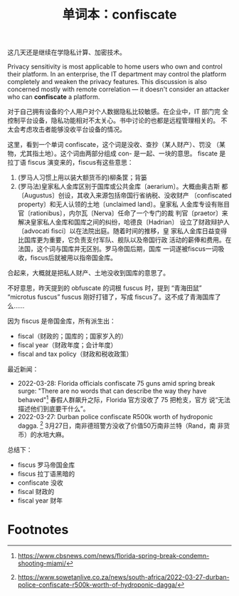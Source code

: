 :PROPERTIES:
:ID:       E32D3FCB-97F5-4EAE-96F0-039821A2005B
:END:
#+layout: post
#+title: 单词本：confiscate
#+categories: language
#+tags: English

这几天还是继续在学隐私计算、加密技术。

Privacy sensitivity is most applicable to home users who own and
control their platform. In an enterprise, the IT department may
control the platform completely and weaken the privacy features. This
discussion is also concerned mostly with remote correlation — it
doesn't consider an attacker who can *confiscate* a platform.

对于自己拥有设备的个人用户对个人数据隐私比较敏感。在企业中，IT 部门完
全控制平台设备，隐私功能相对不太关心。书中讨论的也都是远程管理相关的。
不太会考虑攻击者能够没收平台设备的情况。

这里，看到一个单词 confiscate，这个词是没收、查抄（某人财产）、罚没
（某物，尤其指土地）。这个词由两部分组成 con- 是一起、一块的意思。
fiscate 是拉丁语 fiscus 演变来的，fiscus有这些意思：

1. (罗马人习惯上用以装大额货币的)柳条筐；背篓
2. (罗马法)皇家私人金库区别于国库或公共金库〔aerarium〕。大概由奥古斯
   都〔Augustus〕创设，其收入来源包括帝国行省纳税、没收财产
   〔confiscated property〕和无人认领的土地〔unclaimed land〕。皇家私
   人金库专设有账目官〔rationibus〕，内尔瓦〔Nerva〕任命了一个专门的裁
   判官〔praetor〕来解决皇家私人金库和国库之间的纠纷，哈德良〔Hadrian〕
   设立了财政辩护人〔advocati fisci〕以在法院出庭。随着时间的推移，皇
   家私人金库日益变得比国库更为重要，它负责支付军队、舰队以及帝国行政
   活动的薪俸和费用。在法国，这个词与国库并无区别。罗马帝国后期，国库
   一词遂被fiscus一词吸收，fiscus后就被用以指帝国金库。

合起来，大概就是把私人财产、土地没收到国库的意思了。

不好意思，昨天提到的 obfuscate 的词根 fuscus 时，提到 “青海田鼠”
“microtus fuscus” fuscus 刚好打错了，写成 fiscus了。这不成了青海国库了
么……

因为 fiscus 是帝国金库，所有派生出：
- fiscal（财政的；国库的；国家岁入的）
- fiscal year（财政年度；会计年度）
- fiscal and tax policy（财政和税收政策）


最近新闻：
- 2022-03-28: Florida officials confiscate 75 guns amid spring break
  surge: "There are no words that can describe the way they have
  behaved"[fn:1] 春假人群飙升之际，Florida 官方没收了 75 把枪支，官方
  说“无法描述他们到底要干什么”。
- 2022-03-27: Durban police confiscate R500k worth of hydroponic
  dagga. [fn:2] 3月27日，南非德班警方没收了价值50万南非兰特（Rand，南
  非货币）的水培大麻。

总结下：
- fiscus 罗马帝国金库
- fiscus 拉丁语黑暗的
- confiscate 没收
- fiscal 财政的
- fiscal year 财年


* Footnotes

[fn:1] https://www.cbsnews.com/news/florida-spring-break-condemn-shooting-miami/

[fn:2] https://www.sowetanlive.co.za/news/south-africa/2022-03-27-durban-police-confiscate-r500k-worth-of-hydroponic-dagga/
